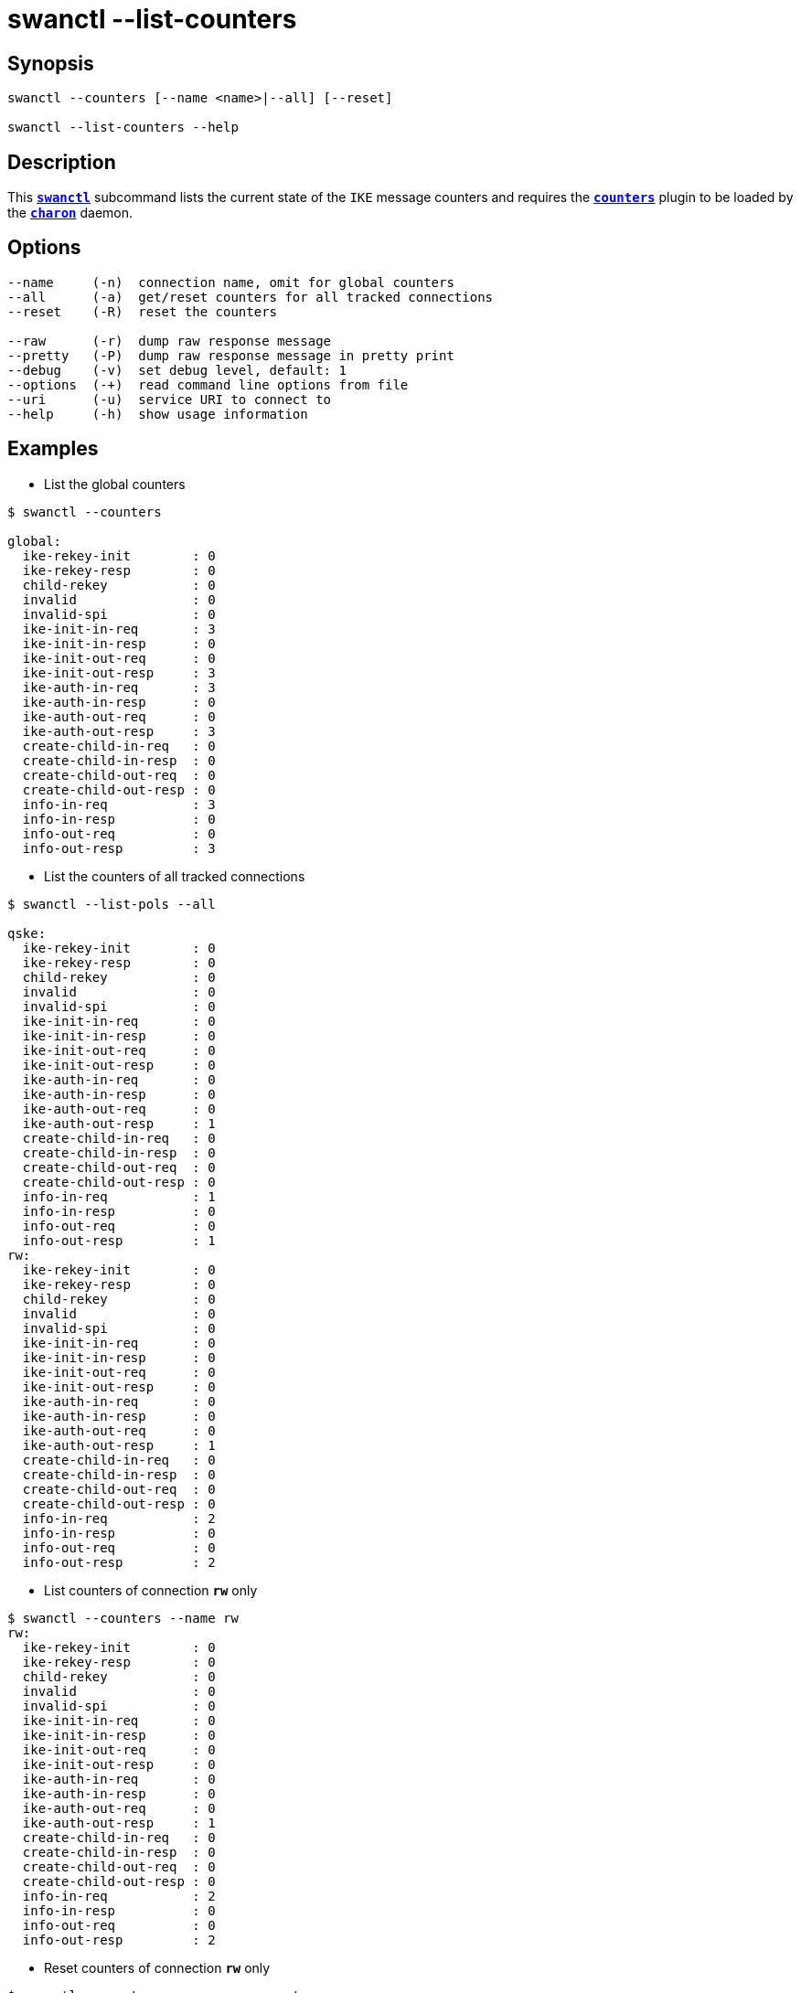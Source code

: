 = swanctl --list-counters
:prewrap!:

== Synopsis

----
swanctl --counters [--name <name>|--all] [--reset]

swanctl --list-counters --help
----

== Description

This xref:./swanctl.adoc[`*swanctl*`] subcommand lists the current state of the
`IKE` message counters and requires the xref:plugins/counters.adoc[`*counters*`]
plugin to be loaded by the xref:daemons/charon.adoc[`*charon*`] daemon.

== Options

----
--name     (-n)  connection name, omit for global counters
--all      (-a)  get/reset counters for all tracked connections
--reset    (-R)  reset the counters

--raw      (-r)  dump raw response message
--pretty   (-P)  dump raw response message in pretty print
--debug    (-v)  set debug level, default: 1
--options  (-+)  read command line options from file
--uri      (-u)  service URI to connect to
--help     (-h)  show usage information
----

== Examples

* List the global counters
----
$ swanctl --counters

global:
  ike-rekey-init        : 0
  ike-rekey-resp        : 0
  child-rekey           : 0
  invalid               : 0
  invalid-spi           : 0
  ike-init-in-req       : 3
  ike-init-in-resp      : 0
  ike-init-out-req      : 0
  ike-init-out-resp     : 3
  ike-auth-in-req       : 3
  ike-auth-in-resp      : 0
  ike-auth-out-req      : 0
  ike-auth-out-resp     : 3
  create-child-in-req   : 0
  create-child-in-resp  : 0
  create-child-out-req  : 0
  create-child-out-resp : 0
  info-in-req           : 3
  info-in-resp          : 0
  info-out-req          : 0
  info-out-resp         : 3
----

* List the counters of all tracked connections
----
$ swanctl --list-pols --all

qske:
  ike-rekey-init        : 0
  ike-rekey-resp        : 0
  child-rekey           : 0
  invalid               : 0
  invalid-spi           : 0
  ike-init-in-req       : 0
  ike-init-in-resp      : 0
  ike-init-out-req      : 0
  ike-init-out-resp     : 0
  ike-auth-in-req       : 0
  ike-auth-in-resp      : 0
  ike-auth-out-req      : 0
  ike-auth-out-resp     : 1
  create-child-in-req   : 0
  create-child-in-resp  : 0
  create-child-out-req  : 0
  create-child-out-resp : 0
  info-in-req           : 1
  info-in-resp          : 0
  info-out-req          : 0
  info-out-resp         : 1
rw:
  ike-rekey-init        : 0
  ike-rekey-resp        : 0
  child-rekey           : 0
  invalid               : 0
  invalid-spi           : 0
  ike-init-in-req       : 0
  ike-init-in-resp      : 0
  ike-init-out-req      : 0
  ike-init-out-resp     : 0
  ike-auth-in-req       : 0
  ike-auth-in-resp      : 0
  ike-auth-out-req      : 0
  ike-auth-out-resp     : 1
  create-child-in-req   : 0
  create-child-in-resp  : 0
  create-child-out-req  : 0
  create-child-out-resp : 0
  info-in-req           : 2
  info-in-resp          : 0
  info-out-req          : 0
  info-out-resp         : 2
----

* List counters of connection `*rw*` only
----
$ swanctl --counters --name rw
rw:
  ike-rekey-init        : 0
  ike-rekey-resp        : 0
  child-rekey           : 0
  invalid               : 0
  invalid-spi           : 0
  ike-init-in-req       : 0
  ike-init-in-resp      : 0
  ike-init-out-req      : 0
  ike-init-out-resp     : 0
  ike-auth-in-req       : 0
  ike-auth-in-resp      : 0
  ike-auth-out-req      : 0
  ike-auth-out-resp     : 1
  create-child-in-req   : 0
  create-child-in-resp  : 0
  create-child-out-req  : 0
  create-child-out-resp : 0
  info-in-req           : 2
  info-in-resp          : 0
  info-out-req          : 0
  info-out-resp         : 2
----

* Reset counters of connection `*rw*` only
----
$ swanctl --counters --name rw --reset

reset-counters completed successfully
----

* Try to list reset counters of connection `*rw*`
----
$ swanctl --counters --name rw

get-counters failed: no counters found for this connection
----
